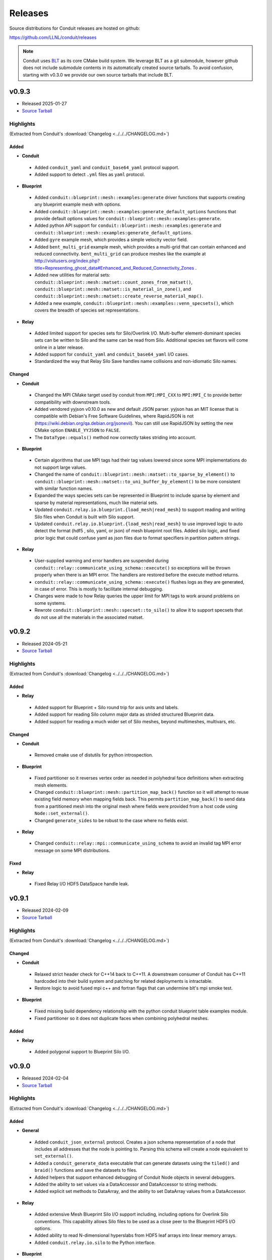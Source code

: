 .. Copyright (c) Lawrence Livermore National Security, LLC and other Conduit
.. Project developers. See top-level LICENSE AND COPYRIGHT files for dates and
.. other details. No copyright assignment is required to contribute to Conduit.

================================
Releases
================================

Source distributions for Conduit releases are hosted on github:

https://github.com/LLNL/conduit/releases

.. note:: Conduit uses `BLT <https://github.com/LLNL/blt>`__ as its core CMake build system. We leverage BLT as a git submodule, however github does not include submodule contents in its automatically created source tarballs. To avoid confusion, starting with v0.3.0 we provide our own source tarballs that include BLT. 

v0.9.3
---------------------------------

* Released 2025-01-27
* `Source Tarball <https://github.com/LLNL/conduit/releases/download/v0.9.3/conduit-v0.9.3-src-with-blt.tar.gz>`__

Highlights
++++++++++++++++++++++++++++++++++++

(Extracted from Conduit's :download:`Changelog <../../../CHANGELOG.md>`)


Added
~~~~~

* **Conduit**

 * Added ``conduit_yaml`` and ``conduit_base64_yaml`` protocol support.
 * Added support to detect ``.yml`` files as ``yaml`` protocol.

* **Blueprint**

 * Added ``conduit::blueprint::mesh::examples:generate`` driver functions that supports creating any blueprint example mesh with options.
 * Added ``conduit::blueprint::mesh::examples:generate_default_options`` functions that provide default options values for ``conduit::blueprint::mesh::examples:generate``.
 * Added python API support for ``conduit::blueprint::mesh::examples:generate`` and ``conduit::blueprint::mesh::examples:generate_default_options``.
 * Added ``gyre`` example mesh, which provides a simple velocity vector field.
 * Added ``bent_multi_grid`` example mesh, which provides a multi-grid that can contain enhanced and reduced connectivity.  ``bent_multi_grid`` can produce meshes like the example at http://visitusers.org/index.php?title=Representing_ghost_data#Enhanced_and_Reduced_Connectivity_Zones .
 * Added new utilities for material sets: ``conduit::blueprint::mesh::matset::count_zones_from_matset()``, ``conduit::blueprint::mesh::matset::is_material_in_zone()``, and ``conduit::blueprint::mesh::matset::create_reverse_material_map()``.
 * Added a new example, ``conduit::blueprint::mesh::examples::venn_specsets()``, which covers the breadth of species set representations.

* **Relay**

 * Added limited support for species sets for Silo/Overlink I/O. Multi-buffer element-dominant species sets can be written to Silo and the same can be read from Silo. Additional species set flavors will come online in a later release.
 * Added support for ``conduit_yaml`` and ``conduit_base64_yaml`` I/O cases.
 * Standardized the way that Relay Silo Save handles name collisions and non-idiomatic Silo names.

Changed
~~~~~~~


* **Conduit**

 * Changed the MPI CMake target used by conduit from ``MPI:MPI_CXX`` to ``MPI:MPI_C`` to provide better compatibility with downstream tools.
 * Added vendored yyjson v0.10.0 as new and default JSON parser. yyjson has an MIT license that is compatible with Debian's Free Software Guidelines, where RapidJSON is not  (https://wiki.debian.org/qa.debian.org/jsonevil). You can still use RapidJSON by setting the new CMake option ``ENABLE_YYJSON`` to ``FALSE``.
 * The ``DataType::equals()`` method now correctly takes striding into account.

* **Blueprint**

 * Certain algorithms that use MPI tags had their tag values lowered since some MPI implementations do not support large values.
 * Changed the name of ``conduit::blueprint::mesh::matset::to_sparse_by_element()`` to ``conduit::blueprint::mesh::matset::to_uni_buffer_by_element()`` to be more consistent with similar function names.
 * Expanded the ways species sets can be represented in Blueprint to include sparse by element and sparse by material representations, much like material sets.
 * Updated ``conduit.relay.io.blueprint.{load_mesh|read_mesh}`` to support reading and writing Silo files when Conduit is built with Silo support.
 * Updated ``conduit.relay.io.blueprint.{load_mesh|read_mesh}`` to use improved logic to auto detect the format (hdf5 , silo, yaml, or json) of mesh blueprint root files. Added silo logic, and fixed prior logic that could confuse yaml as json files due to format specifiers in partition pattern strings.

* **Relay**

 * User-supplied warning and error handlers are suspended during ``conduit::relay::communicate_using_schema::execute()`` so exceptions will be thrown properly when there is an MPI error. The handlers are restored before the execute method returns.
 * ``conduit::relay::communicate_using_schema::execute()`` flushes logs as they are generated, in case of error. This is mostly to facilitate internal debugging.
 * Changes were made to how Relay queries the upper limit for MPI tags to work around problems on some systems.
 * Rewrote ``conduit::blueprint::mesh::specset::to_silo()`` to allow it to support specsets that do not use all the materials in the associated matset.


v0.9.2
---------------------------------

* Released 2024-05-21
* `Source Tarball <https://github.com/LLNL/conduit/releases/download/v0.9.2/conduit-v0.9.2-src-with-blt.tar.gz>`__

Highlights
++++++++++++++++++++++++++++++++++++

(Extracted from Conduit's :download:`Changelog <../../../CHANGELOG.md>`)


Added
~~~~~


* **Relay**

 * Added support for Blueprint + Silo round trip for axis units and labels.
 * Added support for reading Silo column major data as strided structured Blueprint data.
 * Added support for reading a much wider set of Silo meshes, beyond multimeshes, multivars, etc.

Changed
~~~~~~~


* **Conduit**

 * Removed cmake use of distutils for python introspection.

* **Blueprint**

 * Fixed partitioner so it reverses vertex order as needed in polyhedral face definitions when extracting mesh elements.
 * Changed ``conduit::blueprint::mesh::partition_map_back()`` function so it will attempt to reuse existing field memory when mapping fields back. This permits ``partition_map_back()`` to send data from a partitioned mesh into the original mesh where fields were provided from a host code using ``Node::set_external()``.
 * Changed ``generate_sides`` to be robust to the case where no fields exist.

* **Relay**

 * Changed ``conduit::relay::mpi::communicate_using_schema`` to avoid an invalid tag MPI error message on some MPI distributions.

Fixed
~~~~~


* **Relay**

 * Fixed Relay I/O HDF5 DataSpace handle leak.

v0.9.1
---------------------------------

* Released 2024-02-09
* `Source Tarball <https://github.com/LLNL/conduit/releases/download/v0.9.1/conduit-v0.9.1-src-with-blt.tar.gz>`__

Highlights
++++++++++++++++++++++++++++++++++++

(Extracted from Conduit's :download:`Changelog <../../../CHANGELOG.md>`)


Changed
~~~~~~~


* **Conduit**

 * Relaxed strict header check for C++14 back to C++11. A downstream consumer of Conduit has C++11 hardcoded into their build system and patching for related deployments is intractable.
 * Restore logic to avoid fused mpi c++ and fortran flags that can undermine blt's mpi smoke test.

* **Blueprint**

 * Fixed missing build dependency relationship with the python conduit blueprint table examples module.
 * Fixed partitioner so it does not duplicate faces when combining polyhedral meshes.

Added
~~~~~


* **Relay**

 * Added polygonal support to Blueprint Silo I/O.


v0.9.0
---------------------------------

* Released 2024-02-04
* `Source Tarball <https://github.com/LLNL/conduit/releases/download/v0.9.0/conduit-v0.9.0-src-with-blt.tar.gz>`__

Highlights
++++++++++++++++++++++++++++++++++++

(Extracted from Conduit's :download:`Changelog <../../../CHANGELOG.md>`)


Added
~~~~~


* **General**

 * Added ``conduit_json_external`` protocol. Creates a json schema representation of a node that includes all addresses that the node is pointing to. Parsing this schema will create a node equivalent to ``set_external()``.
 * Added a ``conduit_generate_data`` executable that can generate datasets using the ``tiled()`` and ``braid()`` functions and save the datasets to files.
 * Added helpers that support enhanced debugging of Conduit Node objects in several debuggers.
 * Added the ability to set values via a DataAccessor and DataAccessor to string methods.
 * Added explicit set methods to DataArray, and the ability to set DataArray values from a DataAccessor.

* **Relay**

 * Added extensive Mesh Blueprint Silo I/O support including, including options for Overlink Silo conventions. This capability allows Silo files to be used as a close peer to the Blueprint HDF5 I/O options.
 * Added ability to read N-dimensional hyperslabs from HDF5 leaf arrays into linear memory arrays.
 * Added ``conduit.relay.io.silo`` to the Python interface.

* **Blueprint**

 * Added a ``conduit::blueprint::mesh::examples::tiled()`` function that can generate meshes by repeating a tiled pattern.
 * Added a ``conduit::blueprint::mpi::mesh::utils::adjset::compare_pointwise()`` function that can compare adjsets for multi-domain meshes in parallel. The function is used to diagnose adjsets with points that are out of order on either side of the boundary. The comparison is done point by point within each group and it checks to ensure that the points reference the same spatial location.
 * Added a ``conduit::blueprint::mesh::utils::reorder()`` function that can accept a vector of element ids and create a reordered topology. The points and coordinates are re-ordered according to their first use in the new element ordering.
 * Added a ``conduit::blueprint::mesh::utils::topology::spatial_ordering()`` function that takes a topology and computes centroids for each element, passes them through a kdtree, and returns the new element ordering. The new ordering can be used with the ``reorder()`` function.
 * Added a ``conduit::blueprint::mesh::utils::topology::hilbert_ordering()`` function that computes a new order for a topology's elements based on their centroids and a Hilbert curve. The new ordering can be used with the ``reorder()`` function.
 * Added a ``conduit::blueprint::mesh::utils::slice_array()`` function that can slice Conduit nodes that contain arrays. A new node with the same type is created but it contains only the selected indices.
 * Added a ``conduit::blueprint::mesh::utils::slice_field()`` function. It is like ``slice_array()`` but it can handle the mcarray protocol. This functionality was generalized from the partitioner.
 * Added a ``conduit::blueprint::mesh::utils::topology::unstructured::rewrite_connectivity()`` function that will rewrite a topology's connectivity in terms of a different coordset. The PointQuery is used internally to search for equivalent coordinates in the new coordset.
 * Added a ``conduit::blueprint::mesh::utils::copy_fields()`` function that helps copy fields from one fields node to another.
 * Added a ``conduit::blueprint::mesh::utils::convert()`` function that converts a list of nodes to a desired data type.
 * Added a ``conduit::blueprint::mesh::generate_boundary_partition_field()`` function that can take a topology and a partition field and generate a field for a related boundary topology. This is helpful when partitioning a boundary topology in the same manner as its parent topology.
 * Added ``blueprint.mesh.examples.strided_structured`` to the blueprint python module.
 * Added ``conduit::blueprint::mesh::utils::adjset::to_topo()`` function to make new point mesh topologies for each group of an adjacency set. This permits each group to be visualized as a set of points in VisIt. The groups for each side of the domain interface can be compared since they are separate point meshes.
 * Added ``conduit::blueprint::mesh::utils::adjset::is_canonical()`` function to check whether the group names in an adjacency set are canonical.
 * Added more Mesh Blueprint docs.

Changed
~~~~~~~


* **General**

 * Conduit now requires C++14 and CMake 3.21 or newer.
 * Improved the efficiency of json parsing logic.
 * The ``conduit_relay_io_convert`` program was enhanced so it can read/write Blueprint root files by passing _"blueprint"_ for the read or write protocols.
 * The ``conduit_adjset_validate`` program now writes a point mesh for each adjset groups if the `-output` argument is supplied.
 * Updated to BLT 0.6.1
 * Updated Python logic hybrid module build logic to use pip and setuptools. Removed use of distutils.

* **Blueprint**

 * The ``conduit::blueprint::mpi::mesh::partition_map_back()`` function was enhanced so it accepts a "field_prefix" value in its options. The prefix is used when looking for the ``global_vertex_ids`` field, which could have been created with a prefix by the same option in the ``conduit::blueprint::mpi::mesh::generate_partition_field()`` function.
 * The ``conduit::blueprint::mesh::utils::ShapeType`` class was enhanced so it can take topologies other than unstructured.
 * The ``conduit::blueprint::mesh::utils::topology::unstructured::points()`` function was changed so it takes an optional argument that can turn off point uniqueness and sorting so the method can return points for an element as they appear in the connectivity, for non-polyhedral shapes.
 * Removed deprecated use of ``npts_z !=0`` for 2D shape types in ``conduit::blueprint::mesh::examples::{braid,basic,grid}``. These cases now issue a ``CONDUIT_ERROR``.
 * Removed ``volume_dependent`` entry in ``specsets``. Species ratios and mass fractions are innately volume independent.

* **Relay**

 * Relay Mesh Blueprint I/O methods (``conduit::relay::io::blueprint::{save,write}_mesh()````) now default to ``hdf5`` protocol if Conduit is built with ``hdf5`` support.

Fixed
~~~~~


* **General**

 * The Fortran ``node`` procedures for fetching integer pointers are now associated with the correct routines.

* **Blueprint**

 * The ``conduit::blueprint::mesh::partition()`` function no longer issues an error when it receives a "maxshare" adjset.
 * The partitioner is better about outputting a "material_map" node for matsets. The "material_map" node is optional for some varieties of matset but they can also help the ``conduit::blueprint::mesh::matset::to_silo()`` function generate the right material numbers when a domain does not contain all materials.
 * The ``conduit::Node::swap()`` and ``conduit::Node::move()`` functions no longer cause node names to disappear.
 * The ``conduit::blueprint::mesh::utils::kdtree`` could erroneously return that points were not found when one of the coordset dimensions had a very narrow range of values. This could happen with planar 2D geometries embedded in 3D, such as inside a ``MatchQuery`` during adjacency set creation.
 * The ``conduit::blueprint::mpi::mesh::generate_partition_field()`` function was not treating polyhedral topologies correctly, leading to unusable partitioning fields.
 * The point merging algorithm in the Blueprint partitioner was corrected so it should no longer produce occasional duplicate points when merging coordsets.


v0.8.8
---------------------------------

* Released 2023-05-18
* `Source Tarball <https://github.com/LLNL/conduit/releases/download/v0.8.8/conduit-v0.8.8-src-with-blt.tar.gz>`__

Highlights
++++++++++++++++++++++++++++++++++++

(Extracted from Conduit's :download:`Changelog <../../../CHANGELOG.md>`)


* **General**

 * Added Python 3 Stable ABI compatibility (Py_LIMITED_API) build support. Enabled by default when building against Python 3.11 or newer.
 * Added ``conduit_adjset_validate`` tool which can read root files for a multiple domain dataset and check whether the adjsets (vertex or element associations) in it are correct. Any errors are printed to the console.

* **Blueprint**

 * Added ``PointQuery`` class that can query points in a topology and return whether the query points hit a point in that topology's coordset. There are serial and parallel versions of this class. In parallel, the query domain may exist on a different MPI rank and the result will be communicated to the calling rank.
 * Added ``MatchQuery`` class that can be used to ask remote domains whether they contain an entity given using a set of point ids in the current rank's topology. The query builds up a query topology that it sends to the neighboring rank (if the query domain is not owned by the current MPI rank) and the topology is matched against the remote topology by matching points in the remote coordset. The results are returned to the calling MPI rank and can be retrieved using the query.
 * Added ``TopologyBuilder`` class that can be used to build up a new topology subset from a source topology. The new topology shape does not have to match the original topology shape. A new coordset is created based on the points that are referenced from the original topology.
 * Added ``topology::search`` function that allows one topology to be searched for in another topology. The topologies must have the same shape type and their respective coordsets can have points in different orders. The shapes are matched using coordinate matching.
 * Added ``adjset::validate`` function which tests adjacency sets for correctness and flags any errors in a Conduit node. There are serial and parallel versions of the function. The functions apply PointQuery for vertex association adjsets and MatchQuery for element association adjsets. Each domain's adjset will make queries to its neighboring domains as to whether the vertex or element of interest exists in the neighbor's topology.
 * Added ``utils::kdtree`` class that can be used to accelerate point lookups for coordsets.
 * Field selections for the ``conduit::blueprint::mesh::partition()`` function support a new ``destination_ranks`` property that contains a list of integers that map domain numbers to MPI ranks. This property tells the partitioner the ranks where it should place each domain. If the property is not supplied, the partitioner is free to place domains as before.

Fixed
~~~~~


* **General**

 * Added explicit control for OpenMP Features with CMake ``ENABLE_OPENMP`` option (default = OFF). Adds ``CONDUIT_USE_OPENMP`` define to ``conduit_config.h``. Guards all use of OpenMP with ``CONDUIT_USE_OPENMP``. Prior to these guards, downstream users could enable OpenMP and macros could evaluate inconsistently with how Conduit was built causing OpenMP related linking errors.

* **Blueprint**

 * Functions such as ``generate_corners`` or ``generate_faces`` that accept adjsets now include a filtering stage to improve adjset quality. This filtering stage uses ``PointQuery`` and ``MatchQuery`` to ensure that entities referenced in a remote domain actually exist in the neighboring domain.


v0.8.7
---------------------------------

* Released 2023-03-23
* `Source Tarball <https://github.com/LLNL/conduit/releases/download/v0.8.7/conduit-v0.8.7-src-with-blt.tar.gz>`__

Highlights
++++++++++++++++++++++++++++++++++++

(Extracted from Conduit's :download:`Changelog <../../../CHANGELOG.md>`)


Added
~~~~~


* **General**

 * Added public default and copy constructor to DataAccessor. Enables more flexibility with initializing DataAccessors from Nodes.
 * Added Node.name(), Node.path(), Schema.name(), and Schema.path() to Python API.
 * Added Node.as_index_t_ptr()
 * Added ``conduit::execution`` namespace, which contains ``for_all()`` and ``sort()`` functions.
 * Added DataType support to the Fortran API

* **Blueprint**

 * Added ``conduit::blueprint::mpi::mesh::distribute``, which enables sending mesh domains to arbitrary MPI ranks (suppo
 * Added ``conduit::blueprint::mesh::utils::NDIndex`` class.  Instantiate with shape, offset, and stride in array or conduit::Node.  Get flatindex for N-D coordinates.
 * Added ``conduit::blueprint::o2mrelation::O2MIndex`` class.  Instantiate with O2M relation Node; get flatindex for a given one_index and many_index.  Alternative to Java-style iterator.
 * Added ``conduit::blueprint::examples::mesh::rz_cylinder`` function that generates example 2D cylindrical (RZ) meshes.

Fixed
~~~~~


* **General**

 * Fixed a logic issue undermining C++ type mapping when using CMake 3.26.

* **Blueprint**

 * Performance improvements to Mesh Blueprint topology metadata, used by ``generate_points``, ``generate_sides``, etc. The class was rewritten and the old one was moved to ``conduit::blueprint::mesh::utils::reference::TopologyMetadata``. The new implementation is faster, often about 6-20x depending on options.
 * Performance improvements to O2M Iterators.
 * Performance improvements to functions that underpin centroid generation.

* **Relay**

 * Fixed MPI baton logic error in ``conduit::relay::io::blueprint::save_mesh()`` that caused MPI tasks to serialize writes to files in the N domains to M files case. Fix restores parallel write performance. This bug did not impact cases where where N domains were written to N files (N to N) or N domains were written to a single file (N to 1).

Changed
~~~~~~~


* **General**

 * Changed diff of string types to respect null terminated strings instead of described length
 * Improved diff_compatible of string types to look for substring match, to implement expected compatible semantics.

* **Blueprint**

 * Changed the recommended axis order for 2D cylindrical meshes to be ``Z`` as the first axis, and ``R`` as the second. This choice aligns with expected visualization cases where ``Z`` varies with the horizontal axis and ``R`` varies with the vertical axis.

v0.8.6
---------------------------------

* Released 2023-01-11
* `Source Tarball <https://github.com/LLNL/conduit/releases/download/v0.8.6/conduit-v0.8.6-src-with-blt.tar.gz>`__

Highlights
++++++++++++++++++++++++++++++++++++

(Extracted from Conduit's :download:`Changelog <../../../CHANGELOG.md>`)


Added
~~~~~


* **General**

 * Added C++ ``int DataType::sizeof_index_t()`` and C ``int conduit_datatype_sizeof_index_t()`` methods to provide a stable ABI to determine configured size (number of bytes) of Conduit's index_t type.

Fixed
~~~~~


* **General**

 * Build fixes for Conda Forge (mpi -fallow-argument-mismatch clang protection)

* **Relay**

 * Fixed a directory creation bug in ``relay::io::blueprint::{save_mesh|write_mesh}`` that occurred with sparse topologies with no domains on rank 0.
 * Fixed a bug in ``relay::io::blueprint::{save_mesh|write_mesh}`` with the ``suffix=cycle`` option that could cause int max to erroneously be used as the cycle number in the output directory.



v0.8.5
---------------------------------

* Released 2022-12-22
* `Source Tarball <https://github.com/LLNL/conduit/releases/download/v0.8.5/conduit-v0.8.5-src-with-blt.tar.gz>`__

Highlights
++++++++++++++++++++++++++++++++++++

(Extracted from Conduit's :download:`Changelog <../../../CHANGELOG.md>`)


Added
~~~~~


* **General**

 * Added Node::move and Node::swap methods, which provide efficient ways to help build Node trees by consuming other Nodes.
 * Added Node::reset methods to C and Fortran interfaces.
 * Added initial optional support for Caliper performance annotations.
 * Added Python support for ``Node.set`` and ``Node.set_external`` with a schema and external buffer.

* **Blueprint**

 * Added support for Wedges and Pyramids.
 * Added helper function ``blueprint::mesh::generate_strip`` to generate a 2D "strip mesh" topology, and dependent other Blueprint mesh parts, from a 1D mesh.

Changed
~~~~~~~


* **General**

 * Changed ``Schema::has_path()`` (and transitively ``Node::has_path()`` ) to ignore leading ``/`` s.
 * Updated to BLT v0.5.2

* **Relay**

 * When using HDF5 1.10 or newer, default to use libver 1.8 when creating HDF5 files for wider read compatibly. This setting can be controlled via the hdf5 relay option ``libver``, accepted values: ``default``, ``none``, ``latest``, ``v108``, and ``v110``.

* **Relay**

 * Updated C++ and Python tutorial docs for Compatible Schemas with a new example to outline the most common use case.

Fixed
~~~~~


* **Blueprint**

 * Fixed bug with ``blueprint::mesh::examples::strided_structured`` so it correctly generates a coordset with padding
 * Fixes (correctness and performance) to ``topology::unstructured::generate_offsets``
 * Updated ``conduit.relay.io.blueprint.{load_mesh|read_mesh}`` to use improved logic to auto detect the format (hdf5 ,yaml, or json) of mesh blueprint root files.
 * Leading ``/`` s in mesh tree paths no longer undermine ``conduit.relay.io.blueprint.{load_mesh|read_mesh}`` reading json and yaml flavored files.
 * Fixed indexing and offsets in blueprint mixed element topology examples.

* **Relay**

 * Leading ``/`` s in tree paths no longer undermine io::IOHandle reads for conduit_bin, json, conduit_json, conduit_base64_json, and yaml flavored files.
 * Updated ``conduit.relay.io.blueprint.{load_mesh|read_mesh}`` to only the read the necessary subset of root file entries. Updated MPI version to only read root file entries on rank 0 and broadcast them to other ranks.
 * Fixed write compatibly check in ``relay::mpi::gather``, ``relay::mpi::all_gather``, and ``relay::mpi::broadcast_using_schema``. Node compatible check is not commutative and checks in leaf zero-copy logic were reversed.




v0.8.4
---------------------------------

* Released 2022-08-22
* `Source Tarball <https://github.com/LLNL/conduit/releases/download/v0.8.4/conduit-v0.8.4-src-with-blt.tar.gz>`__

Highlights
++++++++++++++++++++++++++++++++++++

(Extracted from Conduit's :download:`Changelog <../../../CHANGELOG.md>`)


Added
~~~~~


* **General**

 * Added variants of ``Node::to_json``, ``Node::to_yaml``, and ``Node::to_string`` that take formatting options via a Conduit Node.
 * Added C API methods ``conduit_node_to_json``, ``conduit_node_to_yaml``, ``conduit_node_to_string``, and ``conduit_node_to_summary_string``.
 * Added ``DataArray::count`` method.
 * Added ``DataAccessor::{min,max,sum,mean,count}`` methods.
 * Added Schema and Python Buffer variants to Python ``Node.set()`` and ``Node.set_external()``.

* **Blueprint**

 * Added ``blueprint::mesh::paint_adjset``, which paints fields that encode adjacency set counts and ordering details.
 * Added ``blueprint::mesh::examples::strided_structured`` which creates a structured mesh with arbitrarily strided vertex and element fields.
 * Added support for mixed element topologies to the mesh blueprint.
 * Added ``blueprint::mesh::examples::braid`` examples with mixed element topologies (``mesh_type={"mixed", "mixed_2d"}``)
 * Added 1D mesh example support to ``blueprint::mesh::examples::basic()``.
 * Added adjacency set aware generate functions (``genearte_points()``, etc) to the non-mpi blueprint library.

* **Relay**

 * Added any source, any tag variants of mpi receive functions: ``recv``, ``recv_using_schema``, and ``irecv``.
 * Added subpath support for ``relay::io::{save,load,save_merged,load_merged}`` for basic protocols (json, yaml, etc).

Changed
~~~~~~~


* **Relay**

 * Changed HDF5 CMake sanity checks to issue ``WARNING`` instead of ``FATAL_ERROR``, since Cray system HDF5 installs do not always present the info we use for sanity checks.
 * Changed HDF5 version guards to also check requested HDF5 API.

Fixed
~~~~~


* **General**

 * Fixed bug with ``to_json()`` where leaf arrays of size 0 lead to malformed json.
 * Fixed parsing issue with ``conduit_json`` protocol for leaf arrays of size 0.
 * Fixed roundtrip parsing of numeric arrays with nan, infs, etc for JSON cases (``Node::to_json()`` followed by ``Node::parse(...,"json")``).

* **Blueprint**

 * Fixed a bug with ``blueprint::mesh::index::generate``, where a uniform grid with no origin would lead to invalid coordinate system name ``logical`` in the resulting index. This case now defaults to ``cartesian``.
 * Improved ``relay::io::blueprint::{save_mesh|write_mesh}`` blueprint index generation for cases where fields do not exist on all domains.
 * Fixed a bug that labeled internal faces as shared in generated adjsets.

* **Relay**

 * Fixed a bug with blueprint root file creation, where the ``file_pattern`` was not relative to the root file location
 * Fixed missing header include for relay io csv support.
 * Fixed a bug with relay mpi all reduce.



v0.8.3
---------------------------------

* Released 2022-04-14
* `Source Tarball <https://github.com/LLNL/conduit/releases/download/v0.8.3/conduit-v0.8.3-src-with-blt.tar.gz>`__

Highlights
++++++++++++++++++++++++++++++++++++

(Extracted from Conduit's :download:`Changelog <../../../CHANGELOG.md>`)


Added
~~~~~


* **General**

 * Added C/C++ version macros ``CONDUIT_VERSION_MAJOR``, ``CONDUIT_VERSION_MINOR``, ``CONDUIT_VERSION_PATCH`` and these values as separate entries in ``conduit::about()`` to provide more support for compile time and runtime conduit version detection.

* **Blueprint**

 * Added ``blueprint::mesh::examples::polystar``, which creates a mesh with a polyhedral star pattern that demonstrates hanging vertices in a topology, along with its representations from ``generate_sides`` and ``generate_corners``.
 * Added ``blueprint::mesh::examples::related_boundary``, which creates a multi-domain mesh with a related boundary topology and several fileds that encode relationships between the main topology and the boundary.
 * Expanded ``blueprint::mpi::mesh::generate_partition_field`` to support all topology types.

Fixed
~~~~~


* **Blueprint**

 * Fixed a bug with ``conduit::blueprint::mesh::examples::braid``, where 2D cases for points and structured examples would create coordsets with all entries being zero.

Changed
~~~~~~~


* **General**

 * Improved pip install logic

* **Relay**

 * Added szip and zlib linking fix for older version of HDF5 (1.8.14)
 * Fixed a bug with ``relay::io::blueprint::write_mesh`` and ``relay::io::blueprint::save_mesh`` for the multi domain case, removing unintended ``:mesh`` file name suffix for json and yaml domain files.


v0.8.2
---------------------------------

* Released 2022-02-01
* `Source Tarball <https://github.com/LLNL/conduit/releases/download/v0.8.2/conduit-v0.8.2-src-with-blt.tar.gz>`__

Highlights
++++++++++++++++++++++++++++++++++++

(Extracted from Conduit's :download:`Changelog <../../../CHANGELOG.md>`)


Fixed
~~~~~

* **Blueprint**

 * Fixed missing C++ include used by Blueprint Parmetis support.


v0.8.1
---------------------------------

* Released 2022-01-25
* `Source Tarball <https://github.com/LLNL/conduit/releases/download/v0.8.1/conduit-v0.8.1-src-with-blt.tar.gz>`__

Highlights
++++++++++++++++++++++++++++++++++++

(Extracted from Conduit's :download:`Changelog <../../../CHANGELOG.md>`)


Added
~~~~~


* **General**

 * Added ``CONDUIT_DLL_DIR`` env var support on windows, for cases where Conduit DLLs are not installed directly inside the Python Module.

* **Blueprint**

 * Allow adjsets to be used in ``blueprint::mesh::partition`` to determine global vertex ids.
 * Added partial matset support to ``blueprint::mesh::partition`` and ``blueprint::mesh::combine``.

Fixed
~~~~~


* **General**

 * Fixed CMake bug with ``ENABLE_RELAY_WEBSERVER`` option.
 * Fixed build and test issues with Python >= 3.8  on Windows.

* **Blueprint**

 * Fixed a bug in ``blueprint::mesh::partition`` where adjsets could be missing in new domains.
 * Fixed a bug with ``blueprint::mesh::matset::to_silo`` and uni-buffer matsets.




v0.8.0
---------------------------------

* Released 2021-12-20
* `Source Tarball <https://github.com/LLNL/conduit/releases/download/v0.8.0/conduit-v0.8.0-src-with-blt.tar.gz>`__

Highlights
++++++++++++++++++++++++++++++++++++

(Extracted from Conduit's :download:`Changelog <../../../CHANGELOG.md>`)


Added
~~~~~


* **General**

 * Added ``setup.py`` for building and installing Conduit and its Python module via pip
 * Added DataAccessor class that helps write generic algorithms that consume data arrays using expected types.
 * Added support to register custom memory allocators and a custom data movement handler. This allows conduit to move trees of data between heterogenous memory spaces (e.g. CPU and GPU memory). See conduit_utils.hpp for API details.

* **Blueprint**

 * Added ``conduit::blueprint::{mpi}::partition`` function that provides a general N-to-M partition capability for Blueprint Meshes. This helps with load balancing and other use cases, including fusing multi-domain data to simplifying post processing. This capability supports several options, see (https://llnl-conduit.readthedocs.io/en/latest/blueprint_mesh_partition.html) for more details.
 * Added a ``Table`` blueprint used to represent tables of numeric data. See (https://llnl-conduit.readthedocs.io/en/latest/blueprint_table.html) more details.
 * Added ``conduit::blueprint::{mpi}::flatten`` which transforms Blueprint Meshes into Blueprint Tables. This transforms Mesh Blueprint data into a form that is more easily digestible in machine learning applications.
 * Added ``conduit::blueprint::mpi::generate_partition_field``, which uses Parmetis to create a field that identifies how to load balance an input mesh elements.  This field can be used as a Field selection input to ``conduit::blueprint::mpi::partition`` function.
 * Added the``blueprint::mesh::examples::polychain`` example. It is an example of a polyhedral mesh. See Mesh Blueprint Examples docs (https://llnl-conduit.readthedocs.io/en/latest/blueprint_mesh.html#polychain) for more details.
 * Added a new function signature for ``blueprint::mesh::topology::unstructured::generate_sides``, which performs the same task as the original and also takes fields from the original topology and maps them onto the new topology.
 * Added ``blueprint::mpi::mesh::to_polygonal``, which provides a MPI aware conversion Blueprint Structured AMR meshes to a Blueprint Polyhedral meshes.
 * Added a host of ``conduit::blueprint::mpi::mesh::generate_*`` methods, which are the MPI parallel equivalents of the ``conduit::blueprint::mesh::topology::unstructured::generate_*`` functions.
 * Added the ``conduit::blueprint::mpi::mesh::find_delegate_domain`` function, which returns a single delegate domain for the given mesh across MPI ranks (useful when all ranks need mesh information and some ranks can have empty meshes).
 * Added check and transform functions for the newly-designated ``pairwise`` and ``maxshare`` variants of ``adjsets``. For more information, see the ``conduit::blueprint::mesh::adjset`` namespace.
 * Added ``mesh::topology::unstructured::to_polytopal`` as an alias to ``mesh::topology::unstructured::to_polygonal``, to reflect that both polygonal and polyhedral are supported.
 * Added ``conduit::blueprint::mpi::mesh::to_polytopal`` as an alias to ``conduit::blueprint::mpi::mesh::to_polygonal`` and ``conduit::blueprint::mpi::mesh::to_polyhedral``.

* **Relay**

 * Added ``conduit::relay::io::hdf5_identifier_report`` methods, which create conduit nodes that describes active hdf5 resource handles.

Changed
~~~~~~~


* **General**

 * Updated CMake logic to provide more robust Python detection and better support for HDF5 installs that were built with CMake.
 * Improved Node::diff and Node::diff_compatible to show string values when strings differ.
 * ``conduit::Node::print()`` and in Python Node ``repr`` and ``str`` now use ``to_summary_string()``. This reduces the output for large Nodes. Full output is still supported via ``to_string()``, ``to_yaml()``, etc methods.

* **Blueprint**

 * The ``blueprint::mesh::examples::polytess`` function now takes a new argument, called ``nz``, which allows it to be extended into 3 dimensions. See Mesh Blueprint Examples docs (https://llnl-conduit.readthedocs.io/en/latest/blueprint_mesh.html#polytess) for more details.
 * Added support for both ``const`` and non-``const`` inputs to the ``conduit::blueprint::mesh::domains`` function.
 * Improved mesh blueprint index generation logic (local and MPI) to support domains with different topos, fields, etc.
 * Deprecated accepting ``npts_z !=0`` for 2D shape types in ``conduit::blueprint::mesh::examples::{braid,basic,grid}``. They issue a ``CONDUIT_INFO`` message when this detected and future versions will issue a ``CONDUIT_ERROR``.
 * An empty Conduit Node is now considered a valid multi-domain mesh. This change was made to make serial uses cases better match sparse MPI multi-domain use cases. Existing code that relied ``mesh::verify`` to exclude empty Nodes will now need an extra check to see if an input mesh has data.
 * Added MPI communicator argument to ``conduit::blueprint::mpi::mesh::to_polygonal`` and ``conduit::blueprint::mpi::mesh::to_polyhedral``.

* **Relay**

 * Added CMake option (``ENABLE_RELAY_WEBSERVER``, default = ``ON``) to control if Conduit's Relay Web Server support is built. Down stream codes can check for support via header ifdef ``CONDUIT_RELAY_WEBSERVER_ENABLED`` or at runtime in ``conduit::relay::about``.
 * Added support to compile against HDF5 1.12.

Fixed
~~~~~


* **General**

 * Avoid compile issue with using ``_Pragma()`` with Python 3.8 on Windows
 * ``conduit_node`` and ``conduit_datatype`` in the C API are no longer aliases to ``void`` so that callers cannot pass just any pointer to the APIs.
 * Fixed memory over read issue with Fortran API due to int vs bool binding error. Fortran API still provides logical returns for methods like conduit_node_has_path() however the binding implementation now properly translates C_INT return codes into logical values.
 * Fixed a subtle bug with Node fetch and Object role initialization.

* **Blueprint**

 * Fixed a bug that was causing the ``conduit::blueprint::mesh::topology::unstructured::generate_*`` functions to produce bad results for polyhedral input topologies with heterogeneous elements (e.g. tets and hexs).
 * Fixed a bug with ``conduit::relay::io::blueprint::write_mesh`` that undermined ``truncate=true`` option for root-only style output.
 * Fixed options parsing bugs and improved error messages for the ``conduit_blueprint_verify`` exe.

* **Relay**

 * Changed HDF5 offset support to use 64-bit unsigned integers for offsets, strides, and sizes.
 * Fixed a bug with ``conduit::relay::mpi::io::blueprint::save_mesh`` where ``file_style=root_only`` could crash or truncate output files.
 * Fixed a bug with inconsistent HDF5 handles being used in some cases when converting existing HDF5 Datasets from fixed to extendable.


v0.7.2
---------------------------------

* Released 2021-05-19
* `Source Tarball <https://github.com/LLNL/conduit/releases/download/v0.7.2/conduit-v0.7.2-src-with-blt.tar.gz>`__

Highlights
++++++++++++++++++++++++++++++++++++

(Extracted from Conduit's :download:`Changelog <../../../CHANGELOG.md>`)


Added
~~~~~


* **General**

 * Added the ``cpp_fort_and_py`` standalone example. It demos passing Conduit Nodes between C++, Fortran, and Python. See the related tutorial docs (https://llnl-conduit.readthedocs.io/en/latest/tutorial_cpp_fort_and_py.html) for more details.
 * Added  ``conduit::utils::info_handler()``, ``conduit::utils::warning_handler()``, and ``conduit::utils::error_handler()``  methods, which provide access to the currently registered info, warning, and error handlers.
 * Added DataType::index_t method. Creates a DataType instance that describes an ``index_t``, which is an alias to either ``int32``, or ``int 64`` controlled by the ``CONDUIT_INDEX_32`` compile time option.
 * Added several more methods to Python DataType interface
 * Removed duplicate install of CMake exported target files that served as a bridge for clients using old style paths.

Changed
~~~~~~~


* **General**

 * Updated to newer version of uberenv and changed to track spack fork https://github.com/alpine-dav/spack (branch: conduit/develop).
 * Updated to newer version of BLT to leverage CMake's FindMPI defined targets when using CMake 3.15 or newer.
 * Changed ``rapidjson`` namespace to ``conduit_rapidjson`` to avoid symbol collisions with other libraries using RapidJSON.

* **Blueprint**

 * The semantics of ``conduit::blueprint::mesh::verify`` changed. An empty conduit Node is now considered a valid multi-domain mesh with zero domains. If you always expect mesh data, you can add an additional check for empty to craft code that works for both the old and new verify semantics.

* **Relay**

 * Added Relay HDF5 support for reading and writing to an HDF5 dataset with offset.
 * Added ``conduit::relay::io::hdf5::read_info`` which allows you to obtain metadata from an HDF5 file.
 * Added configure error when conduit lacks MPI support and HDF5 has MPI support

Fixed
~~~~~


* **General**

 * Fixed missing implementation of DataType::is_index_t
 * Fixed issue with compiling t_h5z_zfp_smoke.cpp against an MPI-enabled HDF5.

* **Blueprint**

 * Fixed a bug that caused HDF5 reference paths to appear twice in Relay HDF5 Error messages.

* **Blueprint**

 * ``conduit::relay::io::blueprint.read_mesh`` now uses read only I/O handles.

v0.7.1
---------------------------------

* Released 2021-02-11
* `Source Tarball <https://github.com/LLNL/conduit/releases/download/v0.7.1/conduit-v0.7.1-src-with-blt.tar.gz>`__

Highlights
++++++++++++++++++++++++++++++++++++

(Extracted from Conduit's :download:`Changelog <../../../CHANGELOG.md>`)


Fixed
~~~~~


* **General**

 * Fixed a bug with Conduit's C interface including C++ headers.

* **Blueprint**

 * Fixed a bug with ``blueprint::mesh::matset::to_silo`` and ``blueprint::mesh::field::to_silo`` that could modify input values.
 

v0.7.0
---------------------------------

* Released 2021-02-08
* `Source Tarball <https://github.com/LLNL/conduit/releases/download/v0.7.0/conduit-v0.7.0-src-with-blt.tar.gz>`__

Highlights
++++++++++++++++++++++++++++++++++++

(Extracted from Conduit's :download:`Changelog <../../../CHANGELOG.md>`)


Changed
~~~~~~~


* **General**

 * Conduit now requires C++11 support.
 * Python Node repr string construction now uses ``Node.to_summary_string()``

Added
~~~~~

 * CMake: Added extra check for include dir vs fully resolved hdf5 path.

* **General**

 * Added a builtin sandboxed header-only version of fmt. The namespace and directory paths were changed to ``conduit_fmt`` to avoid potential symbol collisions with other codes using fmt. Downstream software can use by including ``conduit_fmt/conduit_fmt.h``.
 * Added support for using C++11 initializer lists to set Node and DataArray values from numeric arrays. See C++ tutorial docs (https://llnl-conduit.readthedocs.io/en/latest/tutorial_cpp_numeric.html#c-11-initializer-lists) for more details.
 * Added a Node::describe() method. This method creates a new node that mirrors the current Node, however each leaf is replaced by summary stats and a truncated display of the values. For use cases with large leaves, printing the describe() output Node is much more helpful for debugging and understanding vs wall of text from other to_string() methods.
 * Added conduit::utils::format methods. These methods use fmt to format strings that include fmt style patterns. The formatting arguments are passed as a conduit::Node tree. The ``args`` case allows named arguments (args passed as object) or ordered args (args passed as list). The ``maps`` case also supports named or ordered args and works in conjunction with a ``map_index``. The ``map_index`` is used to fetch a value from an array, or list of strings, which is then passed to fmt. The ``maps`` style of indexed indirection supports generating path strings for non-trivial domain partition mappings in Blueprint. This functionality is also available in Python, via the  ``conduit.utils.format`` method.
 * Added ``DataArray::fill`` method, which set all elements of a DataArray to a given value.
 * Added ``Node::to_summary_string`` methods, which allow you to create truncated strings that describe a node tree, control the max number of children and max number of elements shown.
 * Added python support for ``Node.to_summary_string``

* **Relay**

 * Added Relay IO Handle mode support for ``a`` (append) and ``t`` (truncate).  Truncate allows you to overwrite files when the handle is opened. The default is append, which preserves prior IO Handle behavior.
 * Added ``conduit::relay::io::blueprint::save_mesh`` variants, these overwrite existing files (providing relay save semantics) instead of adding mesh data to existing files. We recommend using  ``save_mesh`` for most uses cases, b/c in many cases ``write_mesh`` to an existing HDF5 file set can fail due to conflicts with the current HDF5 tree.
 * Added ``conduit::relay::io::blueprint::load_mesh`` variants, these reset the passed node before reading mesh data (providing relay load semantics). We recommend using  ``load_mesh`` for most uses cases.
 * Added ``truncate`` option to ``conduit::relay::io::blueprint::write_mesh``, this is used by ``save_mesh``.
 * Improve capture and reporting of I/O errors in ``conduit::relay::[mpi::]io::blueprint::{save_mesh|write_mesh}``. Now in the MPI case, If any rank fails to open or write to a file all ranks will throw an exception.
 * Added yaml detection support to ``conduit::relay::io:identify_file_type``.

* **Blueprint**

 * Added ``conduit::blueprint::mesh::matset::to_silo()`` which converts a valid blueprint matset to a node that contains arrays that follow Silo's sparse mix slot volume fraction representation.
 * Added ``conduit::blueprint::mesh::field::to_silo()`` which converts a valid blueprint field and matset to a node that contains arrays that follow Silo's sparse mix slot volume fraction representation.
 * Added ``material_map`` to ``conduit::blueprint::mesh:matset::index``, to provide an explicit material name to id mapping.
 * Added ``mat_check`` field to ``blueprint::mesh::examples::venn``. This field encodes the material info in a scalar field and in the ``matset_values`` in a way that can be used to easily compare and verify proper construction in other tools.

Fixed
~~~~~


* **Relay**

 * Fixed bug in the Relay IOHandle Basic that would create unnecessary "_json" schema files to be written to disk upon open().

Removed
~~~~~~~


* **General**

 * Removed ``Node::fetch_child`` and ``Schema::fetch_child`` methods for v0.7.0. (Deprecated in v0.6.0 -- prefer ``fetch_existing``)
 * Removed ``Schema::to_json`` method variants with ``detailed`` for v0.7.0. (Deprecated in v0.6.0 -- prefer standard ``to_json``)
 * Removed ``Schema::save`` method variant with ``detailed`` for v0.7.0. (Deprecated in v0.6.0 -- prefer standard ``save``)
 * The ``master`` branch was removed from GitHub (Deprecated in v0.6.0 -- replaced by the ``develop`` branch)

* **Relay**

 * Removed ``conduit::relay::io_blueprint::save`` methods for v0.7.0. (Deprecated in v0.6.0 -- prefer ``conduit::relay::io::blueprint::save_mesh``)


v0.6.0
---------------------------------

* Released 2020-11-02
* `Source Tarball <https://github.com/LLNL/conduit/releases/download/v0.6.0/conduit-v0.6.0-src-with-blt.tar.gz>`__

Highlights
++++++++++++++++++++++++++++++++++++

(Extracted from Conduit's :download:`Changelog <../../../CHANGELOG.md>`)


Added
~~~~~


* **General**

 * Added support for children with names that include ``/``. Since slashes are part of Conduit's hierarchical path mechanism, you must use explicit methods (add_child(), child(), etc) to create and access children with these types of names. These names are also supported in all basic i/o cases (JSON, YAML, Conduit Binary).
 * Added Node::child and Schema::child methods, which provide access to existing children by name.
 * Added Node::fetch_existing and Schema::fetch_existing methods, which provide access to existing paths or error when given a bad path.
 * Added Node::add_child() and Node::remove_child() to support direct operations and cases where names have ``/`` s.
 * Added a set of conduit::utils::log::remove_* filtering functions, which process conduit log/info nodes and strip out the requested information (useful for focusing the often verbose output in log/info nodes).
 * Added to_string() and to_string_default() methods to Node, Schema, DataType, and DataArray. These methods alias either to_yaml() or to_json(). Long term yaml will be preferred over json.
 * Added helper script (scripts/regen_docs_outputs.py) that regenerates all example outputs used Conduit's Sphinx docs.
 * Added to_yaml() and to_yaml_stream methods() to Schema, DataType, and DataArray.
 * Added support for C++-style iterators on node children. You can now do ``for (Node &node : node.children()) {}``. You can also do ``node.children.begin()`` and ``node.children.end()`` to work with the iterators directly.

* **Relay**

 * Added an open mode option to Relay IOHandle. See Relay IOHandle docs (https://llnl-conduit.readthedocs.io/en/latest/relay_io.html#relay-i-o-handle-interface) for more details.
 * Added the conduit.relay.mpi Python module to support Relay MPI in Python.
 * Added support to write and read Conduit lists to HDF5 files. Since HDF5 Groups do not support unnamed indexed children, each list child is written using a string name that represents its index and a special attribute is written to the HDF5 group to mark the list case. On read, the special attribute is used to detect and read this style of group back into a Conduit list.
 * Added preliminary support to read Sidre Datastore-style HDF5 using Relay IOHandle,  those grouped with a root file.
 * Added ``conduit::relay::io::blueprint::read_mesh`` functions, were pulled in from Ascent's Blueprint import logic.
 * Added ``conduit::relay::mpi::wait`` and ``conduit::relay::mpi::wait_all`` functions. These functions consolidate the logic supporting both ``isend`` and ``irecv`` requests. ``wait_all`` supports cases where both sends and receives were posted, which is a common for non-trivial point-to-point communication use cases.

* **Blueprint**

 * Added support for sparse one-to-many relationships with the new ``blueprint::o2mrelation`` protocol. See the ``blueprint::o2mrelation::examples::uniform`` example for details.
 * Added sparse one-to-many, uni-buffer, and material-dominant specification support to Material sets. See the Material sets documentation
 * Added support for Adjacency sets for Structured Mesh Topologies. See the ``blueprint::mesh::examples::adjset_uniform`` example.
 * Added ``blueprint::mesh::examples::julia_nestsets_simple`` and ``blueprint::mesh::examples::julia_nestsets_complex`` examples represent Julia set fractals using patch-based AMR meshes and the Mesh Blueprint Nesting Set protocol. See the Julia AMR Blueprint docs
 * Added ``blueprint::mesh::examples::venn`` example that demonstrates different ways to encode volume fraction based multi-material fields.  See the Venn Blueprint docs
 * Added ``blueprint::mesh::number_of_domains`` property method for trees that conform to the mesh blueprint.
 * Added MPI mesh blueprint methods, ``blueprint::mpi::mesh::verify`` and  ``blueprint::mpi::mesh::number_of_domains`` (available in the ``conduit_blueprint_mpi`` library)
 * Added ``blueprint::mpi::mesh::examples::braid_uniform_multi_domain`` and ``blueprint::mpi::mesh::examples::spiral_round_robin`` distributed-memory mesh examples to the ``conduit_blueprint_mpi`` library.
 * Added ``state/path`` to the Mesh Blueprint index, needed for consumers to know the proper path to read extended state info (such as ``domain_id``)

Fixed
~~~~~


* **General**

 * Updated to newer BLT to resolve BLT/FindMPI issues with rpath linking commands when using OpenMPI.
 * Fixed internal object name string for the Python Iterator object. It used to report ``Schema``, which triggered both puzzling and concerned emotions.
 * Fixed a bug with ``Node.set`` in the Python API that undermined setting NumPy arrays with sliced views and complex striding. General slices should now work with ``set``. No changes to the ``set_external`` case, which requires 1-D effective striding and throws an exception when more complex strides are presented.
 * Fixed a bug with auto detect of protocol for Node.load
 * Fixed bugs with auto detect of protocol for Node.load and Node.save in the Python interface

* **Relay**

 * Use H5F_ACC_RDONLY in relay::io::is_hdf5_file to avoid errors when checking files that already have open HDF5 handles.
 * Fixed compatibility check for empty Nodes against HDF5 files with existing paths

Changed
~~~~~~~


* **General**

 * Conduit's main git branch was renamed from ``master`` to ``develop``. To allow time for folks to migrate, the ``master`` branch is active but frozen and will be removed during the ``0.7.0`` release.
 * We recommend a C++11 (or newer) compiler, support for older C++ standards is deprecated and will be removed in a future release.
 * Node::fetch_child and Schema::fetch_child are deprecated in favor of the more clearly named Node::fetch_existing and Schema::fetch_existing. fetch_child variants still exist, but will be removed in a future release.
 * Python str() methods for Node, Schema, and DataType now use their new to_string() methods.
 * DataArray<T>::to_json(std::ostring &) is deprecated in favor DataArray<T>::to_json_stream. to_json(std::ostring &) will be removed in a future release.
 * Schema::to_json and Schema::save variants with detailed (bool) arg are deprecated. The detailed arg was never used. These methods will be removed in a future release.
 * Node::print() now prints yaml instead of json.
 * The string return variants of ``about`` methods now return yaml strings instead of json strings.
 * Sphinx Docs code examples and outputs are now included using start-after and end-before style includes.
 * Schema to_json() and to_json_stream() methods were expanded to support indent, depth, pad and end-of-element args.
 * In Python, conduit.Node() repr now returns the YAML string representation of the Node. Perviously verbose ``conduit_json`` was used, which was overwhelming.
 * conduit.about() now reports the git tag if found, and ``version`` was changed to add git sha and status (dirty) info to avoid confusion between release and development installs.

* **Relay**

 * Provide more context when a Conduit Node cannot be written to a HDF5 file because it is incompatible with the existing HDF5 tree. Error messages now provide the full path and details about the incompatibility.
 * ``conduit::relay::io_blueprint::save`` functions are deprecated in favor of ``conduit::relay::io::blueprint::write_mesh``
 * ``conduit::relay::io::blueprint::write_mesh`` functions were pulled in from Ascent's Blueprint export logic.
 * ``conduit_relay_io_mpi`` lib now depends on ``conduit_relay_io``. Due to this change, a single build supports either ADIOS serial (no-mpi) or ADIOS with MPI support, but not both. If conduit is configured with MPI support, ADIOS MPI is used.
 * The functions ``conduit::relay::mpi::wait_send`` and ``conduit::relay::mpi::wait_recv`` now use ``conduit::relay::mpi::wait``. The functions ``wait_send`` and ``wait_recv`` exist to preserve the old API, there is no benefit to use them over ``wait``.
 * The functions ``conduit::relay::mpi::wait_all_send`` and ``conduit::relay::mpi::wait_all_recv`` now use ``conduit::relay::mpi::wait_all``. The functions ``wait_all_send`` and ``wait_all_recv`` exist to preserve the old API, there is no benefit to use them over ``wait_all``.

* **Blueprint**

 * Refactored the Polygonal and Polyhedral mesh blueprint specification to leverage one-to-many concepts and to allow more zero-copy use cases.
 * The ``conduit_blueprint_mpi`` library now depends on ``conduit_relay_mpi``.
 * The optional Mesh Blueprint structured topology logical element origin is now specified using ``{i,j,k}`` instead of ``{i0,j0,k0}``.


v0.5.1
-----------------

* Released 2020-01-18
* `Source Tarball <https://github.com/LLNL/conduit/releases/download/v0.5.1/conduit-v0.5.1-src-with-blt.tar.gz>`__

Highlights
+++++++++++++

(Extracted from Conduit's :download:`Changelog <../../../CHANGELOG.md>`)

Added
~~~~~~~~~

* **General**

 * Added Node::parse() method, (C++, Python and Fortran) which supports common json and yaml parsing use cases without creating a generator instance.
 * Use FOLDER target property to group targets for Visual Studio
 * Added Node load(), and save() support to the C and Fortran APIs

Changed
~~~~~~~~~

* **General**

 * Node::load() and Node::save() now auto detect which protocol to use when protocol argument is an empty string
 * Changed Node::load() and Node::save() default protocol value to empty (default now is to auto detect)
 * Changed Python linking strategy to defer linking for our compiler modules
 * Conduit Error Exception message strings now print cleaner (avoiding nesting doll string escaping headaches)
 * Build system improvements to support conda-forge builds for Linux, macOS, and Windows

Fixed
~~~~~~~~~

* **General**

 * Fixed install paths for CMake exported target files to follow standard CMake find_package() search conventions. Also perserved duplicate files to support old import path structure for this release.
 * python: Fixed Node.set_external() to accept conduit nodes as well as numpy arrays
 * Fixed dll install locations for Windows


v0.5.0
-----------------

* Released 2019-10-25
* `Source Tarball <https://github.com/LLNL/conduit/releases/download/v0.5.0/conduit-v0.5.0-src-with-blt.tar.gz>`__

Highlights
+++++++++++++

(Extracted from Conduit's :download:`Changelog <../../../CHANGELOG.md>`)

Added
~~~~~~~~~

* **General**

 *  Added support to parse YAML into Conduit Nodes and to create YAML from Conduit Nodes. Support closely follows the "json" protocol, making similar choices related to promoting YAML string leaves to concrete data types.
 * Added several more Conduit Node methods to the C and Fortran APIs. Additions are enumerated here:  https://github.com/LLNL/conduit/pull/426
 * Added Node set support for Python Tuples and Lists with numeric and string entires
 * Added Node set support for Numpy String Arrays. String Arrays become Conduit lists with child char8_str arrays


* **Blueprint**

 * Added support for a "zfparray" blueprint that holds ZFP compressed array data. 
 * Added the the "specsets" top-level section to the Blueprint schema, which can be used to represent multi-dimensional per-material quantities (most commonly per-material atomic composition fractions).
 * Added explicit topological data generation functions for points, lines, and faces
 * Added derived topology generation functions for element centroids, sides, and corners
 * Added the basic example function to the conduit.mesh.blueprint.examples module

* **Relay**

 * Added optional ZFP support to relay, that enables wrapping and unwraping zfp arrays into conduit Nodes. 
 * Extended relay HDF5 I/O support to read a wider range of HDF5 string representations including H5T_VARIABLE strings.

Changed
~~~~~~~~~

* **General**

 * Conduit's automatic build process (uberenv + spack) now defaults to using Python 3
 * Improved CMake export logic to make it easier to find and use Conduit install in a CMake-based build system. (See using-with-cmake example for new recipe)

* **Relay**

 * Added is_open() method to IOHandle in the C++ and Python interfaces
 * Added file name information to Relay HDF5 error messages


Fixed
~~~~~~~~~

* **General**

 * Fixed bug that caused memory access after free during Node destruction

* **Relay**

 * Fixed crash with mpi broadcast_using_schema() when receiving tasks pass a non empty Node.
 * Fixed a few Windows API export issues for relay io


v0.4.0
-----------------

* Released 2019-03-01
* `Source Tarball <https://github.com/LLNL/conduit/releases/download/v0.4.0/conduit-v0.4.0-src-with-blt.tar.gz>`__

Highlights
+++++++++++++

(Extracted from Conduit's :download:`Changelog <../../../CHANGELOG.md>`)

Added
~~~~~~~~~~~~~~~

* **General**

 * Added Generic IO Handle class (relay::io::IOHandle) with C++ and Python APIs, tests, and docs.
 * Added ``rename_child`` method to Schema and Node 
 * Added generation and install of conduit_config.mk for using-with-make example
 * Added datatype helpers for long long and long double
 * Added error for empty path fetch
 * Added C functions for setting error, warning, info handlers. 
 * Added limited set of C bindings for DataType
 * Added C bindings for relay IO
 * Added several more functions to conduit node python interfaces

* **Blueprint**

 * Added implicit point topology docs and example
 * Added julia and spiral mesh bp examples
 * Added mesh topology transformations to blueprint
 * Added polygonal mesh support to mesh blueprint
 * Added verify method for mesh blueprint nestset

* **Relay**

 * Added ADIOS Support, enabling ADIOS read and write of Node objects.
 * Added a relay::mpi::io library that mirrors the API of relay::io, except  that all functions take an MPI communicator. The functions are implemented in parallel for the ADIOS protocol. For other protocols, they will behave the same as the serial functions in relay::io. For the ADIOS protocol, the save() and save_merged() functions operate collectively within a communicator to enable multiple MPI ranks to save data to a single file as separate "domains".
 * Added an add_time_step() function to that lets the caller append data collectively to an existing  ADIOS file
 * Added a function to query the number of time steps and the number of domains in a  ADIOS file.
 * Added versions of save and save_merged that take an options node. 
 * Added C API for new save, save_merged functions.
 * Added method to list an HDF5 group's child names
 * Added save and append methods to the HDF5 I/O interface
 * Added docs and examples for relay io


Changed
~~~~~~~~~~~~~

* **General**

 * Changed mapping of c types to bit-width style to be compatible with C++11 std bit-width types when C++11 is enabled
 * Several improvements to uberenv, our automated build process, and building directions
 * Upgraded the type system with more explicit signed support


* **Relay**

 * Improvements to the Silo mesh writer
 * Refactor to support both relay::io and relay::mpi::io namespaces. 
 * Refactor to add support for steps and domains to I/O interfaces
 * Changed to only use ``libver latest`` setting for for hdf5 1.8 to minimize compatibility issues 

Fixed
~~~~~~~~~~~~~

* **General**

 * Fixed bugs with std::vector gap methods
 * Fixed A few C function names in conduit_node.h 
 * Fixed bug in python that was requesting unsigned array for signed cases
 * Fixed issue with Node::diff failing for string data with offsets
 * Fixes for building on BlueOS with the xl compiler

* **Blueprint**

 * Fixed validity status for blueprint functions
 * Fixed improper error reporting for Blueprint references


* **Relay**

 * Relay I/O exceptions are now forwarded to python  
 * Fixed MPI send_with_schema bug when data was compact but not contiguous  
 * Switched to use MPI bit-width style data type enums in ``relay::mpi``

 
v0.3.1
-----------------

* Released 2018-02-26
* `Source Tarball <https://github.com/LLNL/conduit/releases/download/v0.3.1/conduit-v0.3.1-src-with-blt.tar.gz>`__


Highlights
+++++++++++++

* **General**
 
 * Added new ``Node::diff`` and ``Node::diff_compatible`` methods
 * Updated uberenv to use a newer spack and removed several custom packages
 * C++ ``Node::set`` methods now take const pointers for data
 * Added Python version of basic tutorial
 * Expanded the Node Python Capsule API
 * Added Python API bug fixes
 * Fixed API exports for static libs on Windows

* **Blueprint**
 
 * Mesh Protocol
 
   * Removed unnecessary state member in the braid example
 
 * Added Multi-level Array Protocol (conduit::blueprint::mlarray)

* **Relay**
 
 * Added bug fixes for Relay HDF5 support on Windows
 

v0.3.0
-----------------

* Released 2017-08-21
* `Source Tarball <https://github.com/LLNL/conduit/releases/download/v0.3.0/conduit-v0.3.0-src-with-blt.tar.gz>`__

Highlights
+++++++++++++

* **General**

 * Moved to use BLT (https://github.com/llnl/blt) as our core CMake-based build system
 * Bug fixes to support building on Visual Studio 2013
 * Bug fixes for ``conduit::Node`` in the List Role
 * Expose more of the Conduit API in Python
 * Use ints instead of bools in the Conduit C-APIs for wider compiler compatibility   
 * Fixed memory leaks in *conduit* and *conduit_relay*
 

* **Blueprint**

 * Mesh Protocol
 
   * Added support for multi-material fields via *matsets* (volume fractions and per-material values)
   * Added initial support for domain boundary info via *adjsets* for distributed-memory unstructured meshes  
  

* **Relay**

 * Major improvements *conduit_relay* I/O HDF5 support 
 
   * Add heuristics with knobs for controlling use of HDF5 compact datasets and compression support
   * Improved error checking and error messages 
   
 * Major improvements to *conduit_relay_mpi* support 
 
   * Add support for reductions and broadcast
   * Add support zero-copy pass to MPI for a wide set of calls
   * Harden notion of `known schema` vs `generic` MPI support
 

v0.2.1
-----------------

* Released 2017-01-06
* `Source Tarball <https://github.com/LLNL/conduit/archive/v0.2.1.tar.gz>`__


Highlights
+++++++++++++

* **General**

 * Added fixes to support static builds on BGQ using xlc and gcc
 * Fixed missing install of fortran module files
 * Eliminated separate fortran libs by moving fortran symbols into their associated main libs
 * Changed ``Node::set_external`` to support const Node references
 * Refactored path and file systems utils functions for clarity.

* **Blueprint**

 * Fixed bug with verify of mesh/coords for rectilinear case
 * Added support to the blueprint python module for the mesh and mcarray protocol methods 
 * Added stand alone blueprint verify executable

* **Relay**

 * Updated the version of civetweb used to avoid dlopen issues with SSL for static builds


v0.2.0
-----------------

* Released 2016-11-03
* `Source Tarball <https://github.com/LLNL/conduit/archive/v0.2.0.tar.gz>`__
    
Highlights 
+++++++++++++
* **General**

 * Changes to clarify concepts in the ``conduit::Node`` API
 * Added const access to ``conduit::Node`` children and a new ``NodeConstIterator``
 * Added support for building on Windows
 * Added more Python, C, and Fortran API support
 * Resolved several bugs across libraries
 * Resolved compiler warnings and memory leaks
 * Improved unit test coverage
 * Renamed source and header files for clarity and to avoid potential conflicts with other projects

* **Blueprint**
    
 * Added verify support for the mcarray and mesh protocols
 * Added functions that create examples instances of mcarrays and meshes
 * Added memory layout transform helpers for mcarrays
 * Added a helper that creates a mesh blueprint index from a valid mesh

* **Relay**

 * Added extensive HDF5 I/O support for reading and writing between HDF5 files and conduit Node trees
 * Changed I/O protocol string names for clarity
 * Refactored the ``relay::WebServer`` and the Conduit Node Viewer application
 * Added entangle, a python script ssh tunneling solution

v0.1.0
-----------------

* Released 2016-03-30
* Initial Open Source Release on GitHub
* `Source Tarball <https://github.com/LLNL/conduit/archive/v0.1.0.tar.gz>`__


